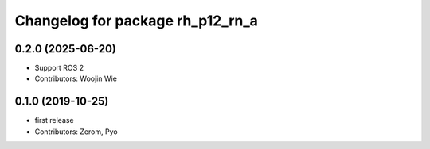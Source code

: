 ^^^^^^^^^^^^^^^^^^^^^^^^^^^^^^^^^
Changelog for package rh_p12_rn_a
^^^^^^^^^^^^^^^^^^^^^^^^^^^^^^^^^

0.2.0 (2025-06-20)
------------------
* Support ROS 2
* Contributors: Woojin Wie

0.1.0 (2019-10-25)
------------------
* first release
* Contributors: Zerom, Pyo
